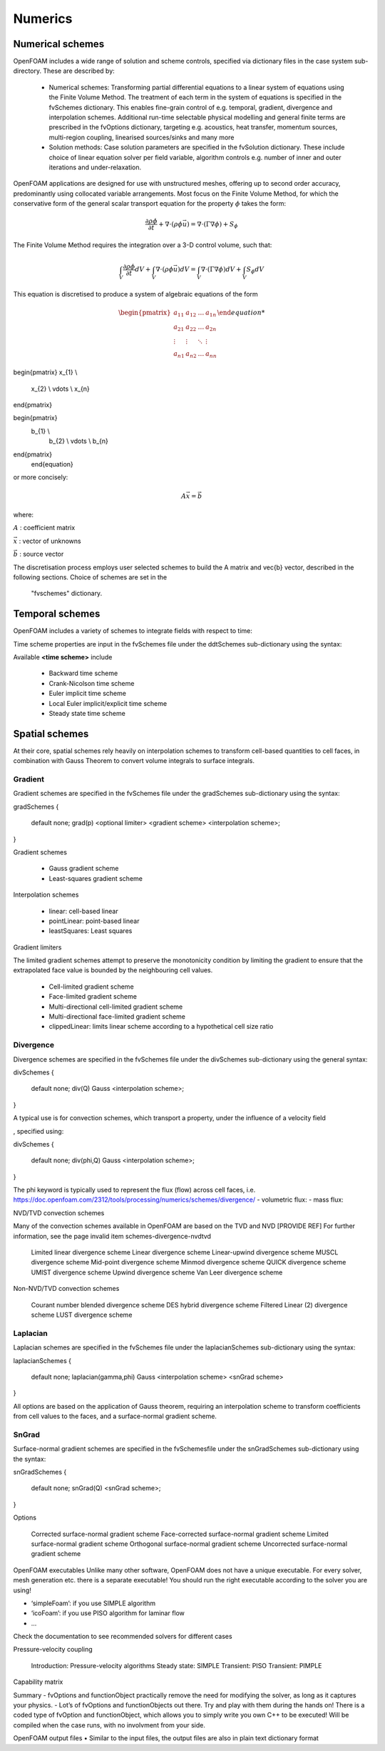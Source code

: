 .. _numerics:

Numerics
========

.. questions::

   - What is 
   - What problem do 

.. objectives::

   - Explain 

.. instructor-note::

   - 15 min teaching
   - 0 min exercises

Numerical schemes
-----------------

OpenFOAM includes a wide range of solution and scheme controls, specified via dictionary files in the case system sub-directory. These are described by:

    - Numerical schemes: Transforming partial differential equations to a linear system of equations using the Finite Volume Method. The treatment of each term in the system of equations is specified in the fvSchemes dictionary. This enables fine-grain control of e.g. temporal, gradient, divergence and interpolation schemes. Additional run-time selectable physical modelling and general finite terms are prescribed in the fvOptions dictionary, targeting e.g. acoustics, heat transfer, momentum sources, multi-region coupling, linearised sources/sinks and many more
    - Solution methods: Case solution parameters are specified in the fvSolution dictionary. These include choice of linear equation solver per field variable, algorithm controls e.g. number of inner and outer iterations and under-relaxation.



OpenFOAM applications are designed for use with unstructured meshes, offering up
to second order accuracy, predominantly using collocated variable arrangements.
Most focus on the Finite Volume Method, for which the conservative form
of the general scalar transport equation for the property  :math:`\phi`  takes the
form:

.. math::
   \frac{\partial \rho \phi }{\partial t} +  \nabla \cdot \left(\rho \phi \vec{u} \right) =  \nabla \cdot \left(\Gamma \nabla \phi \right) + S_\phi 



The Finite Volume Method requires the integration over a 3-D control volume,
such that:

.. math::
      \int_V \frac{\partial \rho \phi }{\partial t}  dV
    + \int_V  \nabla \cdot \left(\rho \phi \vec{u} \right) dV
    = \int_V \nabla \cdot \left(\Gamma \nabla \phi \right) dV
    + \int_V S_\phi dV


This equation is discretised to produce a system of algebraic equations of the form

.. math::
    \begin{equation}
      \begin{pmatrix}
        a_{11} & a_{12} & \ldots  & a_{1n}  \\
        a_{21} & a_{22} & \ldots  & a_{2n}  \\
        \vdots & \vdots & \ddots & \vdots  \\
        a_{n1} & a_{n2} & \ldots  & a_{nn}
      \end{pmatrix}

\begin{pmatrix}
x_{1}  \\
        x_{2}  \\
        \vdots \\
        x_{n}
\end{pmatrix}



\begin{pmatrix}
    b_{1}  \\
        b_{2}  \\
        \vdots \\
        b_{n}
\end{pmatrix}
    \end{equation}
 

or more concisely:

.. math::
    A \vec{x} = \vec{b}


where:

:math:`A`
: coefficient matrix

:math:`\vec{x}`
: vector of unknowns

:math:`\vec{b}`
: source vector

The discretisation process employs user selected schemes to build the
A matrix and \vec{b} vector, described in the following
sections.  Choice of schemes are set in the
 "fvschemes"  dictionary.


Temporal schemes
----------------


OpenFOAM includes a variety of schemes to integrate fields with respect to time:

Time scheme properties are input in the fvSchemes file under the ddtSchemes sub-dictionary using the syntax:

.. tabs::

   .. tab:: Time scheme properties

      .. code-block:: txt

         ddtSchemes
         {
             default         none;
             ddt(Q)          <time scheme>;
         }




Available **<time scheme>** include

    - Backward time scheme
    - Crank-Nicolson time scheme
    - Euler implicit time scheme
    - Local Euler implicit/explicit time scheme
    - Steady state time scheme



Spatial schemes
---------------

At their core, spatial schemes rely heavily on interpolation schemes to transform cell-based quantities to cell faces, in combination with Gauss Theorem to convert volume integrals to surface integrals.

Gradient
++++++++

Gradient schemes are specified in the fvSchemes file under the gradSchemes sub-dictionary using the syntax:

gradSchemes
{
    default         none;
    grad(p)         <optional limiter> <gradient scheme> <interpolation scheme>;
}

Gradient schemes

   - Gauss gradient scheme
   - Least-squares gradient scheme

Interpolation schemes

   - linear: cell-based linear
   - pointLinear: point-based linear
   - leastSquares: Least squares

Gradient limiters

The limited gradient schemes attempt to preserve the monotonicity condition by limiting the gradient to ensure that the extrapolated face value is bounded by the neighbouring cell values.

   - Cell-limited gradient scheme
   - Face-limited gradient scheme
   - Multi-directional cell-limited gradient scheme
   - Multi-directional face-limited gradient scheme
   - clippedLinear: limits linear scheme according to a hypothetical cell size ratio


Divergence
++++++++++

Divergence schemes are specified in the fvSchemes file under the divSchemes sub-dictionary using the general syntax:

divSchemes
{
    default         none;
    div(Q)          Gauss <interpolation scheme>;
}

A typical use is for convection schemes, which transport a property,
under the influence of a velocity field

, specified using:

divSchemes
{
    default         none;
    div(phi,Q)      Gauss <interpolation scheme>;
}

The phi keyword is typically used to represent the flux (flow) across cell faces, i.e.
https://doc.openfoam.com/2312/tools/processing/numerics/schemes/divergence/
- volumetric flux:
- mass flux:


NVD/TVD convection schemes

Many of the convection schemes available in OpenFOAM are based on the TVD and NVD [PROVIDE REF] For further information, see the page invalid item schemes-divergence-nvdtvd

    Limited linear divergence scheme
    Linear divergence scheme
    Linear-upwind divergence scheme
    MUSCL divergence scheme
    Mid-point divergence scheme
    Minmod divergence scheme
    QUICK divergence scheme
    UMIST divergence scheme
    Upwind divergence scheme
    Van Leer divergence scheme

Non-NVD/TVD convection schemes

    Courant number blended divergence scheme
    DES hybrid divergence scheme
    Filtered Linear (2) divergence scheme
    LUST divergence scheme



Laplacian
+++++++++

Laplacian schemes are specified in the fvSchemes file under the laplacianSchemes sub-dictionary using the syntax:

laplacianSchemes
{
    default         none;
    laplacian(gamma,phi) Gauss <interpolation scheme> <snGrad scheme>
}

All options are based on the application of Gauss theorem, requiring an interpolation scheme to transform coefficients from cell values to the faces, and a surface-normal gradient scheme.


SnGrad
++++++

Surface-normal gradient schemes are specified in the fvSchemesfile under the snGradSchemes sub-dictionary using the syntax:

snGradSchemes
{
    default         none;
    snGrad(Q)       <snGrad scheme>;
}

Options

    Corrected surface-normal gradient scheme
    Face-corrected surface-normal gradient scheme
    Limited surface-normal gradient scheme
    Orthogonal surface-normal gradient scheme
    Uncorrected surface-normal gradient scheme





OpenFOAM executables
Unlike many other software, OpenFOAM does not have a unique executable. 
For every solver, mesh generation etc. there is a separate executable! 
You should run the right executable according to the solver you are
using!

- ‘simpleFoam’: if you use SIMPLE algorithm
- ‘icoFoam’: if you use PISO algorithm for laminar flow
- ...

Check the documentation to see recommended solvers for different cases


Pressure-velocity coupling

    Introduction: Pressure-velocity algorithms
    Steady state: SIMPLE
    Transient: PISO
    Transient: PIMPLE

Capability matrix




Summary
- fvOptions and functionObject practically remove the need for
modifying the solver, as long as it captures your physics.
- Lot’s of fvOptions and functionObjects out there. Try and play with
them during the hands on!
There is a coded type of fvOption and functionObject, which
allows you to simply write you own C++ to be executed! Will be
compiled when the case runs, with no involvment from your side.







OpenFOAM output files
• Similar to the input files, the output files are also in plain text
dictionary format



